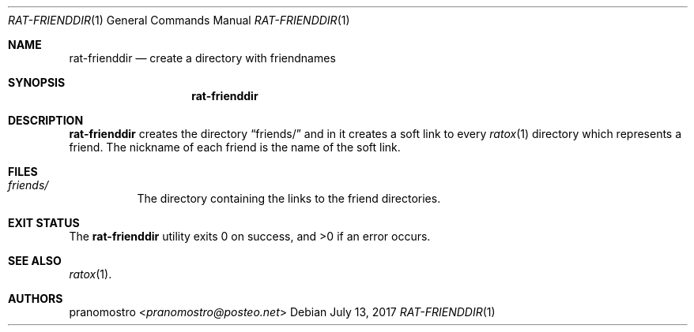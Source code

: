 .Dd July 13, 2017
.Dt RAT-FRIENDDIR 1
.Os

.Sh NAME
.Nm rat-frienddir
.Nd create a directory with friendnames

.Sh SYNOPSIS
.Nm

.Sh DESCRIPTION
.Nm
creates the directory
.Dq friends/
and in it creates a soft link to every
.Xr ratox 1
directory which represents a friend. The nickname of each friend is the
name of the soft link.

.Sh FILES
.Bl -tag -width Ds
.It Pa friends/
The directory containing the links to the friend directories.
.El

.Sh EXIT STATUS
.Ex -std

.Sh SEE ALSO
.Xr ratox 1 .

.Sh AUTHORS
.An pranomostro Aq Mt pranomostro@posteo.net
